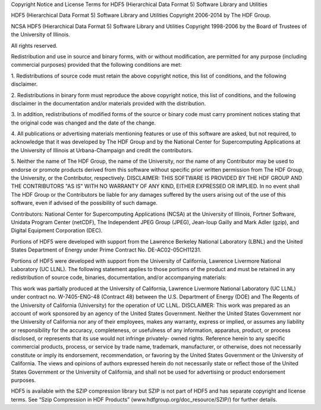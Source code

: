 Copyright Notice and License Terms for HDF5 (Hierarchical Data Format 5)
Software Library and Utilities

HDF5 (Hierarchical Data Format 5) Software Library and Utilities
Copyright 2006-2014 by The HDF Group.

NCSA HDF5 (Hierarchical Data Format 5) Software Library and Utilities
Copyright 1998-2006 by the Board of Trustees of the University of
Illinois.

All rights reserved.

Redistribution and use in source and binary forms, with or without
modification, are permitted for any purpose (including commercial
purposes) provided that the following conditions are met:

1. Redistributions of source code must retain the above copyright notice,
this list of conditions, and the following disclaimer. 

2. Redistributions
in binary form must reproduce the above copyright notice, this list of
conditions, and the following disclaimer in the documentation and/or
materials provided with the distribution. 

3. In addition, redistributions
of modified forms of the source or binary code must carry prominent
notices stating that the original code was changed and the date of the
change.

4. All publications or advertising materials mentioning features or
use of this software are asked, but not required, to acknowledge that it
was developed by The HDF Group and by the National Center for
Supercomputing Applications at the University of Illinois at
Urbana-Champaign and credit the contributors.

5. Neither the name of The
HDF Group, the name of the University, nor the name of any Contributor
may be used to endorse or promote products derived from this software
without specific prior written permission from The HDF Group, the
University, or the Contributor, respectively. DISCLAIMER: THIS SOFTWARE
IS PROVIDED BY THE HDF GROUP AND THE CONTRIBUTORS "AS IS" WITH NO
WARRANTY OF ANY KIND, EITHER EXPRESSED OR IMPLIED. In no event shall The
HDF Group or the Contributors be liable for any damages suffered by the
users arising out of the use of this software, even if advised of the
possibility of such damage.

Contributors: National Center for Supercomputing Applications (NCSA) at
the University of Illinois, Fortner Software, Unidata Program Center
(netCDF), The Independent JPEG Group (JPEG), Jean-loup Gailly and Mark
Adler (gzip), and Digital Equipment Corporation (DEC).

Portions of HDF5 were developed with support from the Lawrence Berkeley
National Laboratory (LBNL) and the United States Department of Energy
under Prime Contract No. DE-AC02-05CH11231.

Portions of HDF5 were developed with support from the University of
California, Lawrence Livermore National Laboratory (UC LLNL). The
following statement applies to those portions of the product and must be
retained in any redistribution of source code, binaries, documentation,
and/or accompanying materials:

This work was partially produced at the University of California,
Lawrence Livermore National Laboratory (UC LLNL) under contract no.
W-7405-ENG-48 (Contract 48) between the U.S. Department of Energy (DOE)
and The Regents of the University of California (University) for the
operation of UC LLNL. DISCLAIMER: This work was prepared as an account
of work sponsored by an agency of the United States Government. Neither
the United States Government nor the University of California nor any of
their employees, makes any warranty, express or implied, or assumes any
liability or responsibility for the accuracy, completeness, or
usefulness of any information, apparatus, product, or process disclosed,
or represents that its use would not infringe privately- owned rights.
Reference herein to any specific commercial products, process, or
service by trade name, trademark, manufacturer, or otherwise, does not
necessarily constitute or imply its endorsement, recommendation, or
favoring by the United States Government or the University of
California. The views and opinions of authors expressed herein do not
necessarily state or reflect those of the United States Government or
the University of California, and shall not be used for advertising or
product endorsement purposes.

HDF5 is available with the SZIP compression library but SZIP is not part
of HDF5 and has separate copyright and license terms. See “Szip
Compression in HDF Products” (www.hdfgroup.org/doc_resource/SZIP/) for
further details.
